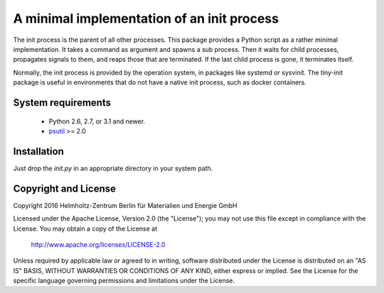 A minimal implementation of an init process
===========================================

The init process is the parent of all other processes.  This package
provides a Python script as a rather minimal implementation.  It takes
a command as argument and spawns a sub process.  Then it waits for
child processes, propagates signals to them, and reaps those that are
terminated.  If the last child process is gone, it terminates itself.

Normally, the init process is provided by the operation system, in
packages like systemd or sysvinit.  The tiny-init package is useful in
environments that do not have a native init process, such as docker
containers.


System requirements
-------------------

 + Python 2.6, 2.7, or 3.1 and newer.

 + `psutil`_ >= 2.0


Installation
------------

Just drop the `init.py` in an appropriate directory in your system
path.


Copyright and License
---------------------

Copyright 2016
Helmholtz-Zentrum Berlin für Materialien und Energie GmbH

Licensed under the Apache License, Version 2.0 (the "License"); you
may not use this file except in compliance with the License.  You may
obtain a copy of the License at

    http://www.apache.org/licenses/LICENSE-2.0

Unless required by applicable law or agreed to in writing, software
distributed under the License is distributed on an "AS IS" BASIS,
WITHOUT WARRANTIES OR CONDITIONS OF ANY KIND, either express or
implied.  See the License for the specific language governing
permissions and limitations under the License.


.. _psutil: https://pypi.python.org/pypi/psutil/
